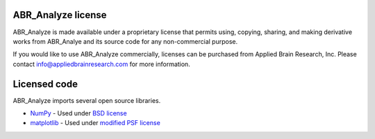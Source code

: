 *******************
ABR_Analyze license
*******************

ABR_Analyze is made available under a proprietary license that permits
using, copying, sharing, and making derivative works
from ABR_Analye and its source code for any non-commercial purpose.

If you would like to use ABR_Analyze commercially, licenses can be
purchased from Applied Brain Research, Inc. Please contact
info@appliedbrainresearch.com for more information.

*************
Licensed code
*************

ABR_Analyze imports several open source libraries.

* `NumPy <http://www.numpy.org/>`_ - Used under
  `BSD license <http://www.numpy.org/license.html>`__
* `matplotlib <http://matplotlib.org/>`_ - Used under
  `modified PSF license <http://matplotlib.org/users/license.html>`__
